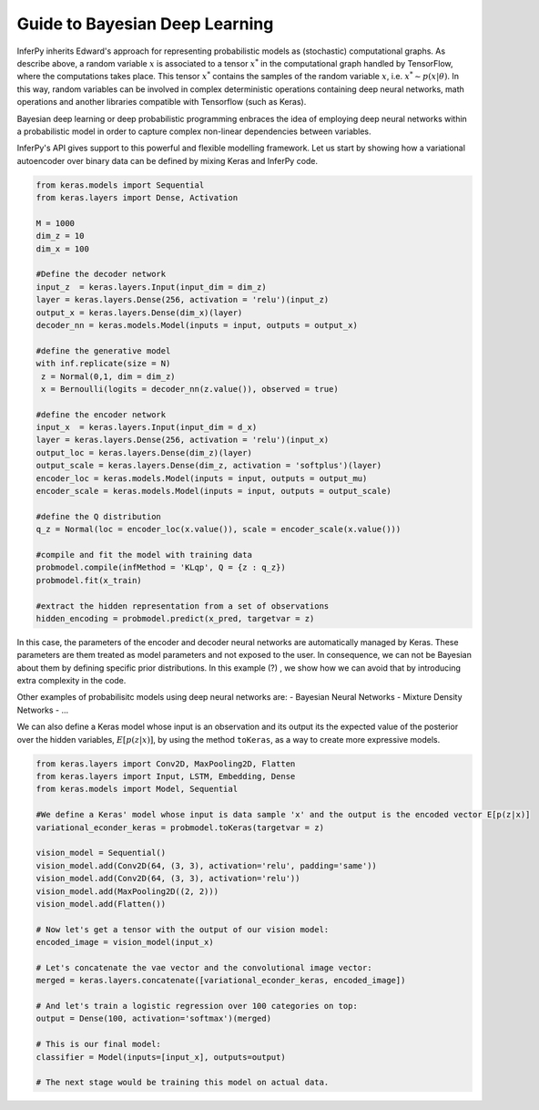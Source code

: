 Guide to Bayesian Deep Learning
===============================

InferPy inherits Edward's approach for representing probabilistic models
as (stochastic) computational graphs. As describe above, a random
variable :math:`x` is associated to a tensor :math:`x^*` in the
computational graph handled by TensorFlow, where the computations takes
place. This tensor :math:`x^*` contains the samples of the random
variable :math:`x`, i.e. :math:`x^* \sim p(x|\theta)`. In this way,
random variables can be involved in complex deterministic operations
containing deep neural networks, math operations and another libraries
compatible with Tensorflow (such as Keras).

Bayesian deep learning or deep probabilistic programming enbraces the
idea of employing deep neural networks within a probabilistic model in
order to capture complex non-linear dependencies between variables.

InferPy's API gives support to this powerful and flexible modelling
framework. Let us start by showing how a variational autoencoder over
binary data can be defined by mixing Keras and InferPy code.

.. code:: python

    from keras.models import Sequential
    from keras.layers import Dense, Activation

    M = 1000
    dim_z = 10
    dim_x = 100

    #Define the decoder network
    input_z  = keras.layers.Input(input_dim = dim_z)
    layer = keras.layers.Dense(256, activation = 'relu')(input_z)
    output_x = keras.layers.Dense(dim_x)(layer)
    decoder_nn = keras.models.Model(inputs = input, outputs = output_x)

    #define the generative model
    with inf.replicate(size = N)
     z = Normal(0,1, dim = dim_z)
     x = Bernoulli(logits = decoder_nn(z.value()), observed = true)

    #define the encoder network
    input_x  = keras.layers.Input(input_dim = d_x)
    layer = keras.layers.Dense(256, activation = 'relu')(input_x)
    output_loc = keras.layers.Dense(dim_z)(layer)
    output_scale = keras.layers.Dense(dim_z, activation = 'softplus')(layer)
    encoder_loc = keras.models.Model(inputs = input, outputs = output_mu)
    encoder_scale = keras.models.Model(inputs = input, outputs = output_scale)

    #define the Q distribution
    q_z = Normal(loc = encoder_loc(x.value()), scale = encoder_scale(x.value()))

    #compile and fit the model with training data
    probmodel.compile(infMethod = 'KLqp', Q = {z : q_z})
    probmodel.fit(x_train)

    #extract the hidden representation from a set of observations
    hidden_encoding = probmodel.predict(x_pred, targetvar = z)

In this case, the parameters of the encoder and decoder neural networks
are automatically managed by Keras. These parameters are them treated as
model parameters and not exposed to the user. In consequence, we can not
be Bayesian about them by defining specific prior distributions. In this
example (?) , we show how we can avoid that by introducing extra
complexity in the code.

Other examples of probabilisitc models using deep neural networks are: -
Bayesian Neural Networks - Mixture Density Networks - ...

We can also define a Keras model whose input is an observation and its
output its the expected value of the posterior over the hidden
variables, :math:`E[p(z|x)]`, by using the method ``toKeras``, as a way to
create more expressive models.

.. code:: python

    from keras.layers import Conv2D, MaxPooling2D, Flatten
    from keras.layers import Input, LSTM, Embedding, Dense
    from keras.models import Model, Sequential

    #We define a Keras' model whose input is data sample 'x' and the output is the encoded vector E[p(z|x)]
    variational_econder_keras = probmodel.toKeras(targetvar = z)

    vision_model = Sequential()
    vision_model.add(Conv2D(64, (3, 3), activation='relu', padding='same'))
    vision_model.add(Conv2D(64, (3, 3), activation='relu'))
    vision_model.add(MaxPooling2D((2, 2)))
    vision_model.add(Flatten())

    # Now let's get a tensor with the output of our vision model:
    encoded_image = vision_model(input_x)

    # Let's concatenate the vae vector and the convolutional image vector:
    merged = keras.layers.concatenate([variational_econder_keras, encoded_image])

    # And let's train a logistic regression over 100 categories on top:
    output = Dense(100, activation='softmax')(merged)

    # This is our final model:
    classifier = Model(inputs=[input_x], outputs=output)

    # The next stage would be training this model on actual data.
    

